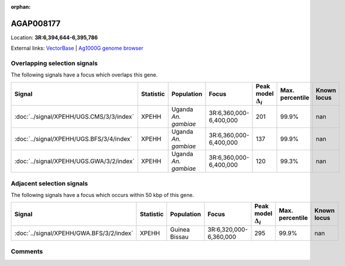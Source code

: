 :orphan:



AGAP008177
==========

Location: **3R:6,394,644-6,395,786**





External links:
`VectorBase <https://www.vectorbase.org/Anopheles_gambiae/Gene/Summary?g=AGAP008177>`_ |
`Ag1000G genome browser <https://www.malariagen.net/apps/ag1000g/phase1-AR3/index.html?genome_region=3R:6394644-6395786#genomebrowser>`_





Overlapping selection signals
-----------------------------

The following signals have a focus which overlaps this gene.

.. cssclass:: table-hover
.. list-table::
    :widths: auto
    :header-rows: 1

    * - Signal
      - Statistic
      - Population
      - Focus
      - Peak model :math:`\Delta_{i}`
      - Max. percentile
      - Known locus
    * - :doc:`../signal/XPEHH/UGS.CMS/3/3/index`
      - XPEHH
      - Uganda *An. gambiae*
      - 3R:6,360,000-6,400,000
      - 201
      - 99.9%
      - nan
    * - :doc:`../signal/XPEHH/UGS.BFS/3/4/index`
      - XPEHH
      - Uganda *An. gambiae*
      - 3R:6,360,000-6,400,000
      - 137
      - 99.9%
      - nan
    * - :doc:`../signal/XPEHH/UGS.GWA/3/2/index`
      - XPEHH
      - Uganda *An. gambiae*
      - 3R:6,360,000-6,400,000
      - 120
      - 99.3%
      - nan
    




Adjacent selection signals
--------------------------

The following signals have a focus which occurs within 50 kbp of this gene.

.. cssclass:: table-hover
.. list-table::
    :widths: auto
    :header-rows: 1

    * - Signal
      - Statistic
      - Population
      - Focus
      - Peak model :math:`\Delta_{i}`
      - Max. percentile
      - Known locus
    * - :doc:`../signal/XPEHH/GWA.BFS/3/2/index`
      - XPEHH
      - Guinea Bissau
      - 3R:6,320,000-6,360,000
      - 295
      - 99.9%
      - nan
    




Comments
--------


.. raw:: html

    <div id="disqus_thread"></div>
    <script>
    
    var disqus_config = function () {
        this.page.identifier = '/gene/AGAP008177';
    };
    
    (function() { // DON'T EDIT BELOW THIS LINE
    var d = document, s = d.createElement('script');
    s.src = 'https://agam-selection-atlas.disqus.com/embed.js';
    s.setAttribute('data-timestamp', +new Date());
    (d.head || d.body).appendChild(s);
    })();
    </script>
    <noscript>Please enable JavaScript to view the <a href="https://disqus.com/?ref_noscript">comments.</a></noscript>


